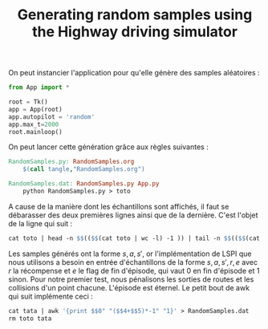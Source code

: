 #+TITLE:Generating random samples using the Highway driving simulator

   On peut instancier l'application pour qu'elle génère des samples aléatoires :
   #+begin_src python :tangle RandomSamples.py
from App import *

root = Tk()
app = App(root)
app.autopilot = 'random'
app.max_t=2000
root.mainloop()

   #+end_src

   On peut lancer cette génération grâce aux règles suivantes :
   #+srcname: RandomSamples_make
#+begin_src makefile
RandomSamples.py: RandomSamples.org
	$(call tangle,"RandomSamples.org")

RandomSamples.dat: RandomSamples.py App.py
	python RandomSamples.py > toto
#+end_src
   A cause de la manière dont les échantillons sont affichés, il faut se débarasser des deux premières lignes ainsi que de la dernière. C'est l'objet de la ligne qui suit :
   #+srcname: RandomSamples_make
#+begin_src makefile
	cat toto | head -n $$(($$(cat toto | wc -l) -1 )) | tail -n $$(($$(cat toto | wc -l) -1 - 2 )) > tata
#+end_src

   Les samples générés ont la forme $s,a,s'$, or l'implémentation de LSPI que nous utilisons a besoin en entrée d'échantillons de la forme $s,a,s',r,e$ avec $r$ la récompense et $e$ le flag de fin d'épisode, qui vaut 0 en fin d'épisode et 1 sinon. Pour notre premier test, nous pénalisons les sorties de routes et les collisions d'un point chacune. L'épisode est éternel. Le petit bout de awk qui suit implémente ceci :
   #+srcname: RandomSamples_make
#+begin_src makefile
	cat tata | awk '{print $$0" "($$4+$$5)*-1" "1}' > RandomSamples.dat
	rm toto tata
#+end_src

